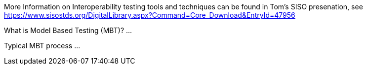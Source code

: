 More Information on Interoperability testing tools and techniques can be found in Tom's SISO presenation, see https://www.sisostds.org/DigitalLibrary.aspx?Command=Core_Download&EntryId=47956 

What is Model Based Testing (MBT)?
...

Typical MBT process
...